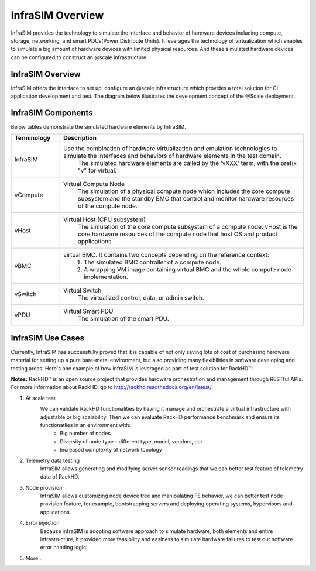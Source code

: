 InfraSIM Overview
===================


InfraSIM provides the technology to simulate the interface and behavior of hardware devices including compute, storage, networking, and smart PDUs(Power Distribute Units).
It leverages the technology of virtualization which enables to simulate a big amount of hardware devices with limited physical resources. And these simulated hardware devices can be configured to construct an @scale infrastructure.

InfraSIM Overview
------------------------------------

InfraSIM offers the interface to set up, configure an @scale infrastructure which provides a total solution for CI application development and test. The diagram below illustrates the development concept of the @Scale deployment.

.. image:: _static/atscaledeploy.png
     :align: center

.. image:: _static/theme/img/space.png
    :height: 40
    :align: center


InfraSIM Components
------------------------------------


Below tables demonstrate the simulated hardware elements by InfraSIM.

.. list-table::
   :widths: 20 100
   :header-rows: 1

   * - Terminology
     - Description
   * - InfraSIM
     - Use the combination of hardware virtualization and emulation technologies to simulate the interfaces and behaviors of hardware elements in the test domain.
          The simulated hardware elements are called by the 'vXXX' term, with the prefix "v" for virtual.
   * - vCompute
     - Virtual Compute Node
          The simulation of a physical compute node which includes the core compute subsystem and the standby BMC that control and monitor hardware resources of the compute node.
   * - vHost
     - Virtual Host (CPU subsystem)
          The simulation of the core compute subsystem of a compute node.
          vHost is the core hardware resources of the compute node that host OS and product applications.
   * - vBMC
     - virtual BMC. It contains two concepts depending on the reference context:
          1. The simulated BMC controller of a compute node. 
          2. A wrapping VM image containing virtual BMC and the whole compute node implementation.
   * - vSwitch
     - Virtual Switch
          The virtualized control, data, or admin switch.
   * - vPDU
     - Virtual Smart PDU
          The simulation of the smart PDU.

InfraSIM Use Cases
------------------------------------

Currently, InfraSIM has successfully proved that it is capable of not only saving lots of cost of purchasing hardware material for setting up a pure bare-metal environment, but also providing many flexibilities in software developing and testing areas. Here's one example of how infraSIM is leveraged as part of test solution for RackHD™:

**Notes:**
RackHD™ is an open source project that provides hardware orchestration and management through RESTful APIs. For more information about RackHD, go to http://rackhd.readthedocs.org/en/latest/.

#. At scale test
    We can validate RackHD functionalities by having it manage and orchestrate a virtual infrastructure with adjustable or big scalability. Then we can evaluate RackHD performance benchmark and ensure its functionatlies in an environment with:
       * Big number of nodes
       * Diversity of node type - different type, model, vendors, etc
       * Increased complexity of network topology

#. Telemetry data testing
    InfraSIM allows generating and modifying server sensor readings that we can better test feature of telemetry data of RackHD.

#. Node provision
    InfraSIM allows customizing node device tree and manipulating FE behavior, we can better test node provision feature, for example, bootstrapping servers and deploying operating systems, hypervisors and applications.

#. Error injection
    Because infraSIM is adopting software approach to simulate hardware, both elements and entire infrastructure, it provided more feasibility and easiness to simulate hardware failures to test our software error handing logic.

#. More...


